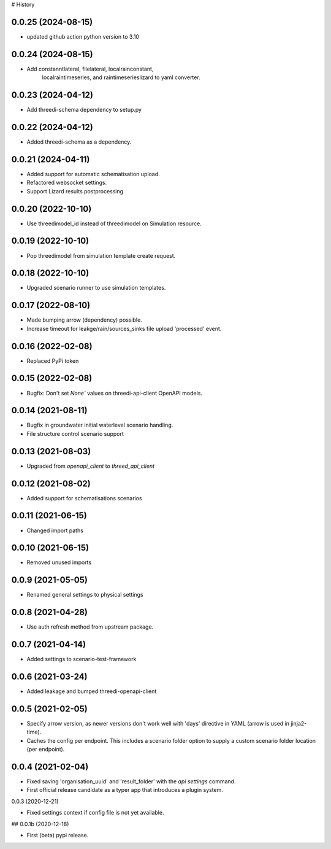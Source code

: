 # History

0.0.25 (2024-08-15)
-------------------

- updated github action python version to 3.10


0.0.24 (2024-08-15)
-------------------

- Add constanntlateral, filelateral, localrainconstant,
   localraintimeseries, and raintimeserieslizard to yaml converter.


0.0.23 (2024-04-12)
-------------------

- Add threedi-schema dependency to setup.py


0.0.22 (2024-04-12)
-------------------

- Added threedi-schema as a dependency.


0.0.21 (2024-04-11)
-------------------

- Added support for automatic schematisation upload.

- Refactored websocket settings.

- Support Lizard results postprocessing


0.0.20 (2022-10-10)
-------------------

- Use threedimodel_id instead of threedimodel on Simulation resource.


0.0.19 (2022-10-10)
-------------------

- Pop threedimodel from simulation template create request.


0.0.18 (2022-10-10)
-------------------

- Upgraded scenario runner to use simulation templates.


0.0.17 (2022-08-10)
-------------------

- Made bumping arrow (dependency) possible.

- Increase timeout for leakge/rain/sources_sinks file upload 'processed' event.


0.0.16 (2022-02-08)
-------------------

- Replaced PyPi token


0.0.15 (2022-02-08)
-------------------

- Bugfix: Don't set `None`` values on threedi-api-client OpenAPI models.


0.0.14 (2021-08-11)
-------------------

- Bugfix in groundwater initial waterlevel scenario handling.

- File structure  control scenario support


0.0.13 (2021-08-03)
-------------------

- Upgraded from `openapi_client` to `threed_api_client`


0.0.12 (2021-08-02)
-------------------

- Added support for schematisations scenarios


0.0.11 (2021-06-15)
-------------------

- Changed import paths


0.0.10 (2021-06-15)
-------------------

- Removed unused imports


0.0.9 (2021-05-05)
------------------

- Renamed general settings to physical settings


0.0.8 (2021-04-28)
------------------

- Use auth refresh method from upstream package.


0.0.7 (2021-04-14)
------------------

- Added settings to scenario-test-framework


0.0.6 (2021-03-24)
------------------

- Added leakage and bumped threedi-openapi-client


0.0.5 (2021-02-05)
------------------

- Specify arrow version, as newer versions don't work well with 'days' directive in
  YAML (arrow is used in jinja2-time).

- Caches the config per endpoint. This includes a scenario folder option to supply
  a custom scenario folder location (per endpoint).


0.0.4 (2021-02-04)
------------------

- Fixed saving 'organisation_uuid' and 'result_folder' with the `api settings`
  command.

- First official release candidate as a typer app that introduces a plugin system.



0.0.3 (2020-12-21)

- Fixed settings context if config file is not yet available.


## 0.0.1b (2020-12-18)

- First (beta) pypi release.
